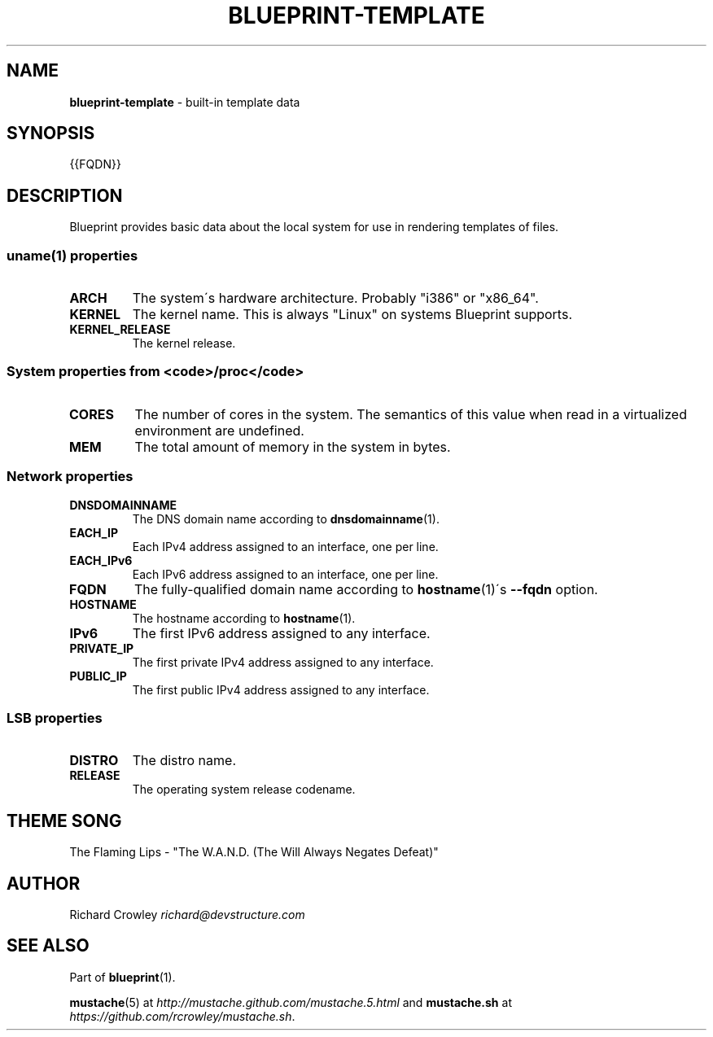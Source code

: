.\" generated with Ronn/v0.7.3
.\" http://github.com/rtomayko/ronn/tree/0.7.3
.
.TH "BLUEPRINT\-TEMPLATE" "7" "December 2011" "DevStructure" "Blueprint"
.
.SH "NAME"
\fBblueprint\-template\fR \- built\-in template data
.
.SH "SYNOPSIS"
.
.nf

{{FQDN}}
.
.fi
.
.SH "DESCRIPTION"
Blueprint provides basic data about the local system for use in rendering templates of files\.
.
.SS "uname(1) properties"
.
.TP
\fBARCH\fR
The system\'s hardware architecture\. Probably "i386" or "x86_64"\.
.
.TP
\fBKERNEL\fR
The kernel name\. This is always "Linux" on systems Blueprint supports\.
.
.TP
\fBKERNEL_RELEASE\fR
The kernel release\.
.
.SS "System properties from <code>/proc</code>"
.
.TP
\fBCORES\fR
The number of cores in the system\. The semantics of this value when read in a virtualized environment are undefined\.
.
.TP
\fBMEM\fR
The total amount of memory in the system in bytes\.
.
.SS "Network properties"
.
.TP
\fBDNSDOMAINNAME\fR
The DNS domain name according to \fBdnsdomainname\fR(1)\.
.
.TP
\fBEACH_IP\fR
Each IPv4 address assigned to an interface, one per line\.
.
.TP
\fBEACH_IPv6\fR
Each IPv6 address assigned to an interface, one per line\.
.
.TP
\fBFQDN\fR
The fully\-qualified domain name according to \fBhostname\fR(1)\'s \fB\-\-fqdn\fR option\.
.
.TP
\fBHOSTNAME\fR
The hostname according to \fBhostname\fR(1)\.
.
.TP
\fBIPv6\fR
The first IPv6 address assigned to any interface\.
.
.TP
\fBPRIVATE_IP\fR
The first private IPv4 address assigned to any interface\.
.
.TP
\fBPUBLIC_IP\fR
The first public IPv4 address assigned to any interface\.
.
.SS "LSB properties"
.
.TP
\fBDISTRO\fR
The distro name\.
.
.TP
\fBRELEASE\fR
The operating system release codename\.
.
.SH "THEME SONG"
The Flaming Lips \- "The W\.A\.N\.D\. (The Will Always Negates Defeat)"
.
.SH "AUTHOR"
Richard Crowley \fIrichard@devstructure\.com\fR
.
.SH "SEE ALSO"
Part of \fBblueprint\fR(1)\.
.
.P
\fBmustache\fR(5) at \fIhttp://mustache\.github\.com/mustache\.5\.html\fR and \fBmustache\.sh\fR at \fIhttps://github\.com/rcrowley/mustache\.sh\fR\.

